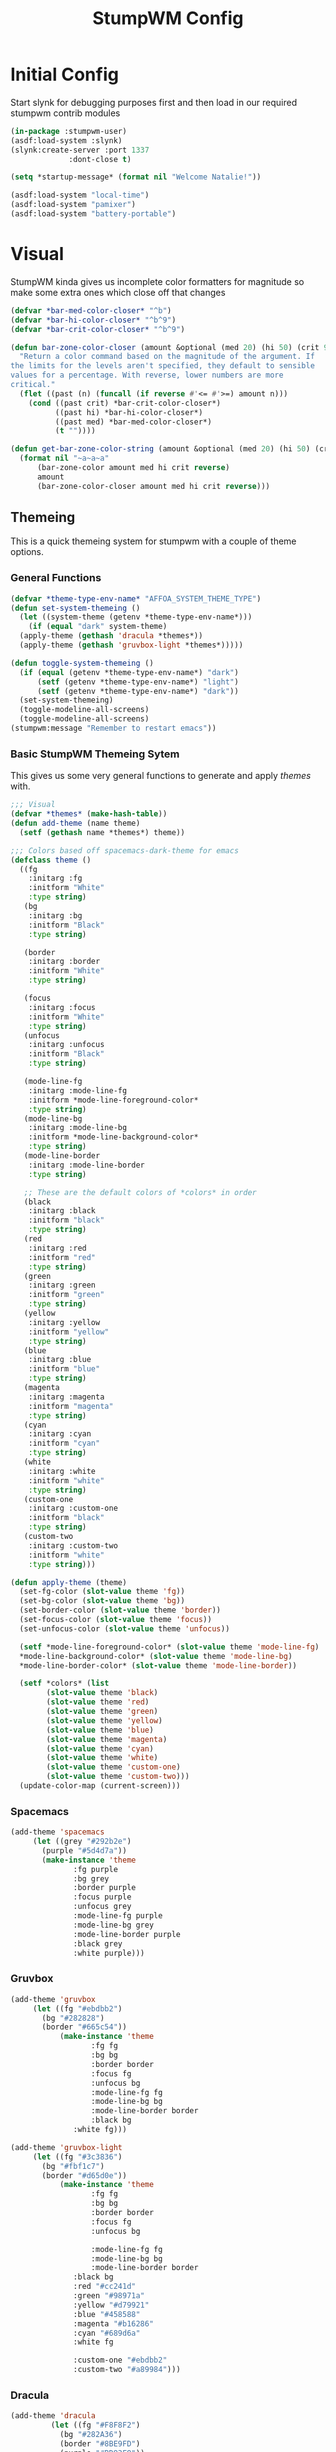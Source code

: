 #+TITLE: StumpWM Config
#+PROPERTY: header-args:lisp :tangle init.lisp :exports both :eval never
* Initial Config
  Start slynk for debugging purposes first and then load in our required stumpwm contrib modules
  #+begin_src lisp
    (in-package :stumpwm-user)
    (asdf:load-system :slynk)
    (slynk:create-server :port 1337
    		     :dont-close t)

    (setq *startup-message* (format nil "Welcome Natalie!"))

    (asdf:load-system "local-time")
    (asdf:load-system "pamixer")
    (asdf:load-system "battery-portable")
  #+end_src
* Visual
  StumpWM kinda gives us incomplete color formatters for magnitude so make some extra ones which close off that changes
  #+begin_src lisp
    (defvar *bar-med-color-closer* "^b")
    (defvar *bar-hi-color-closer* "^b^9")
    (defvar *bar-crit-color-closer* "^b^9")

    (defun bar-zone-color-closer (amount &optional (med 20) (hi 50) (crit 90) reverse)
      "Return a color command based on the magnitude of the argument. If
    the limits for the levels aren't specified, they default to sensible
    values for a percentage. With reverse, lower numbers are more
    critical."
      (flet ((past (n) (funcall (if reverse #'<= #'>=) amount n)))
        (cond ((past crit) *bar-crit-color-closer*)
              ((past hi) *bar-hi-color-closer*)
              ((past med) *bar-med-color-closer*)
              (t ""))))

    (defun get-bar-zone-color-string (amount &optional (med 20) (hi 50) (crit 90) reverse)
      (format nil "~a~a~a"
    	  (bar-zone-color amount med hi crit reverse)
    	  amount
    	  (bar-zone-color-closer amount med hi crit reverse)))
#+end_src
** Themeing
   This is a quick themeing system for stumpwm with a couple of theme options.

*** General Functions
#+begin_src lisp
  (defvar *theme-type-env-name* "AFFOA_SYSTEM_THEME_TYPE")
  (defun set-system-themeing ()
    (let ((system-theme (getenv *theme-type-env-name*)))
      (if (equal "dark" system-theme)
  	(apply-theme (gethash 'dracula *themes*))
  	(apply-theme (gethash 'gruvbox-light *themes*)))))

  (defun toggle-system-themeing ()
    (if (equal (getenv *theme-type-env-name*) "dark")
        (setf (getenv *theme-type-env-name*) "light")
        (setf (getenv *theme-type-env-name*) "dark"))
    (set-system-themeing)
    (toggle-modeline-all-screens)
    (toggle-modeline-all-screens)
  (stumpwm:message "Remember to restart emacs"))
#+end_src
*** Basic StumpWM Themeing Sytem 
    This gives us some very general functions to generate and apply /themes/ with.
    
    #+begin_src lisp
      ;;; Visual
      (defvar *themes* (make-hash-table))
      (defun add-theme (name theme)
        (setf (gethash name *themes*) theme))

      ;;; Colors based off spacemacs-dark-theme for emacs
      (defclass theme ()
        ((fg
          :initarg :fg
          :initform "White"
          :type string)
         (bg
          :initarg :bg
          :initform "Black"
          :type string)

         (border
          :initarg :border
          :initform "White"
          :type string)

         (focus
          :initarg :focus
          :initform "White"
          :type string)
         (unfocus
          :initarg :unfocus
          :initform "Black"
          :type string)

         (mode-line-fg
          :initarg :mode-line-fg
          :initform *mode-line-foreground-color*
          :type string)
         (mode-line-bg
          :initarg :mode-line-bg
          :initform *mode-line-background-color*
          :type string)
         (mode-line-border
          :initarg :mode-line-border
          :type string)
         
         ;; These are the default colors of *colors* in order
         (black
          :initarg :black
          :initform "black"
          :type string)
         (red
          :initarg :red
          :initform "red"
          :type string)
         (green
          :initarg :green
          :initform "green"
          :type string)
         (yellow
          :initarg :yellow
          :initform "yellow"
          :type string)
         (blue
          :initarg :blue
          :initform "blue"
          :type string)
         (magenta
          :initarg :magenta
          :initform "magenta"
          :type string)
         (cyan
          :initarg :cyan
          :initform "cyan"
          :type string)
         (white
          :initarg :white
          :initform "white"
          :type string)
         (custom-one
          :initarg :custom-one
          :initform "black"
          :type string)
         (custom-two
          :initarg :custom-two
          :initform "white"
          :type string)))

      (defun apply-theme (theme)
        (set-fg-color (slot-value theme 'fg))
        (set-bg-color (slot-value theme 'bg))
        (set-border-color (slot-value theme 'border))
        (set-focus-color (slot-value theme 'focus))
        (set-unfocus-color (slot-value theme 'unfocus))

        (setf *mode-line-foreground-color* (slot-value theme 'mode-line-fg)
      	*mode-line-background-color* (slot-value theme 'mode-line-bg)
      	*mode-line-border-color* (slot-value theme 'mode-line-border))
        
        (setf *colors* (list 
      		  (slot-value theme 'black)
      		  (slot-value theme 'red)
      		  (slot-value theme 'green)
      		  (slot-value theme 'yellow)
      		  (slot-value theme 'blue)
      		  (slot-value theme 'magenta)
      		  (slot-value theme 'cyan)
      		  (slot-value theme 'white)
      		  (slot-value theme 'custom-one)
      		  (slot-value theme 'custom-two)))
        (update-color-map (current-screen)))
    #+end_src
*** Spacemacs
    #+begin_src lisp
      (add-theme 'spacemacs
      	   (let ((grey "#292b2e")
      		 (purple "#5d4d7a"))
      	     (make-instance 'theme
      			    :fg purple
      			    :bg grey
      			    :border purple
      			    :focus purple
      			    :unfocus grey
      			    :mode-line-fg purple
      			    :mode-line-bg grey
      			    :mode-line-border purple
      			    :black grey
      			    :white purple)))

    #+end_src
*** Gruvbox
    #+begin_src lisp
      (add-theme 'gruvbox
      	   (let ((fg "#ebdbb2")
      		 (bg "#282828")
      		 (border "#665c54"))
          	     (make-instance 'theme
          			    :fg fg
          			    :bg bg
          			    :border border
          			    :focus fg
          			    :unfocus bg
          			    :mode-line-fg fg
          			    :mode-line-bg bg
          			    :mode-line-border border
          			    :black bg
      			    :white fg)))

      (add-theme 'gruvbox-light
      	   (let ((fg "#3c3836")
      		 (bg "#fbf1c7")
      		 (border "#d65d0e"))
          	     (make-instance 'theme
          			    :fg fg
          			    :bg bg
          			    :border border
          			    :focus fg
          			    :unfocus bg

          			    :mode-line-fg fg
          			    :mode-line-bg bg
          			    :mode-line-border border
      			    :black bg
      			    :red "#cc241d"
      			    :green "#98971a"
      			    :yellow "#d79921"
      			    :blue "#458588"
      			    :magenta "#b16286"
      			    :cyan "#689d6a"
      			    :white fg
      			    
      			    :custom-one "#ebdbb2"
      			    :custom-two "#a89984")))
    #+end_src
*** Dracula
    #+begin_src lisp
      (add-theme 'dracula
           	   (let ((fg "#F8F8F2")
           		 (bg "#282A36")
           		 (border "#8BE9FD")
           		 (purple "#BD93F9"))
           	     (make-instance 'theme
           			    :fg fg
           			    :bg bg
           			    :border purple
           			    :focus border
           			    :unfocus purple

      			      :mode-line-fg purple
           			    :mode-line-bg bg
           			    :mode-line-border purple

           			    :black bg
           			    :white fg
      			      :red "#FF5555"
           			    :green "#50FA7B"
           			    :yellow "#F1FA8C"
           			    :blue "#8BE9FD"
           			    :magenta "#BD93F9"
           			    :cyan "#FF79C6"
           			    :custom-one "#44475A"
           			    :custom-two "#6272A4")))
    #+end_src
** Configuration
   #+begin_src lisp
     (set-system-themeing)

     (run-shell-command "feh --bg-fill --no-xinerama ~/.background.jpg")

     (setq stumpwm:*input-window-gravity* :center
           stumpwm:*message-window-gravity* :center
           
           stumpwm:*message-window-padding* 10
           stumpwm:*message-window-y-padding* 10)
   #+end_src
   
*** Notify
    Currently the stumpwm package built from systems/base.scm cannot load the notify package.
    So this is chucked into a function while I debug it.
    #+begin_src lisp
      (defun start-notify ()
        (asdf:load-system "notify")
        (notify:notify-server-toggle))
    #+end_src
*** Mode Line
    #+begin_src lisp
      (set-font "-adobe-courier-bold-r-normal-*-14-*-*-*-*-*-*-*")

      (defvar *show-mode-line-time* t)

      (setf *window-format* " %n %10c ")
      (defun trimmed-shell-command (command)
        (string-trim '(#\Space #\Newline #\Tab #\Linefeed #\Return)
      	       (run-shell-command command t)))

      (defvar mode-line-close-changes
        (format nil "^(:fg \"~A\")^(:bg \"~A\")" *mode-line-foreground-color* *mode-line-background-color*))

      (defvar light-bg "^(:bg 1)")
      (defvar medium-bg "^(:bg 8)")
      (defvar dark-bg "^(:bg 9)")

      (defun low-priority-message (msg)
        (format nil "~a~a~a"
      	  light-bg
      	  msg
      	  mode-line-close-changes))

      (defun medium-priority-message (msg)
        (format nil "~a~a~a"
      	  medium-bg
      	  msg
      	  mode-line-close-changes))

      (defun high-priority-message (msg)
        (format nil "~a~a~a"
      	  dark-bg
      	  msg
      	  mode-line-close-changes))

      (add-screen-mode-line-formatter #\M 'fmt-head-window-list)
      (defun fmt-head-window-list (ml)
        "Using *window-format*, return a 1 line list of the windows, space seperated."
        (format nil "~{~a~^~}"
                (mapcar (lambda (w)
                          (format-with-on-click-id 
                           (let ((str (format-expand *window-formatters*
                                                     ,*window-format*
                                                     w)))
                             (if (eq w (current-window))
                                 (stumpwm::fmt-highlight (format nil "~a " str))
                                 (format nil "~a|" str)))
                           :ml-on-click-focus-window
                           (stumpwm::window-id w)))
                        (stumpwm::sort1 (stumpwm::head-windows (stumpwm::mode-line-current-group ml) (stumpwm::mode-line-head ml))
                               #'< :key #'window-number))))

      (setf *screen-mode-line-format*      
            (list
             '(:eval (if (equal (getenv "GUIX_HOME_SYSTEM_FORMAT") "laptop")
      		   "%B"))
             " "
             '(:eval (if *show-mode-line-time* "^R %d ^r" ""))
             '(:eval (let ((tnatkinson-email-count (parse-integer (trimmed-shell-command "notmuch count tag:tnatkinson95 and tag:unread and not tag:promotions")))
      		     (natalieatkinson-email-count (parse-integer (trimmed-shell-command "notmuch count tag:natalienatkinson95 and tag:unread and not tag:promotions"))))
      		 (if (> (+ tnatkinson-email-count natalieatkinson-email-count) 0)
      		     (medium-priority-message
      		      (format nil " ~a ~a Emails "
      			      (get-bar-zone-color-string tnatkinson-email-count 5 10 15)
      			      (get-bar-zone-color-string natalieatkinson-email-count 5 10 15)))
      		   "")))
             '(:eval )
             " %M"))

      ;;; When windows are desroyed window numbers are not synced
      ;;; 2kays <https://github.com/2kays> posted a solution on
      ;;; the TipsAndTricks section of the wiki
      ;;; This will repack window numbers every time a window is killed
      (stumpwm:add-hook stumpwm:*destroy-window-hook*
                        #'(lambda (win) (stumpwm:repack-window-numbers)))

      (defun toggle-modeline-all-screens ()
        ;; Turn on the modeline
        (mapcar (lambda (head)
      	    (toggle-mode-line (current-screen) head))
      	  (screen-heads (current-screen))))

      (toggle-modeline-all-screens)
    #+end_src
* User functions
  #+begin_src lisp
          (defun make-percent-bar (percent &optional title)
            "Return a string that represents a percent bar"
            (format nil "~a~%^B~3d%^b [^[^7*~a^]]"
                    title
          	  percent
          	  (stumpwm::bar (min 100 percent) 50 #\# #\:)))

        (defun reload-rc-clean ()
             "Restart Slynk and reload source.
           This is needed if Sly updates while StumpWM is running"
             (slynk:stop-server 1337)
             (loadrc)
          (toggle-modeline-all-screens)
          (toggle-modeline-all-screens))

  #+end_src
* Commands
** Brightness
   #+begin_src lisp
     (defun show-screen-brightness ()
       (stumpwm:message (make-percent-bar
     		    (parse-integer (run-shell-command "sudo brillo -G" t) :junk-allowed t)	    
     		    "Screen Brightness")))

     (defcommand screen-brightness-up () ()
     	    "Increase the brightness of the screen"
     	    (run-shell-command "sudo brillo -A 10")
     	    (show-screen-brightness))

     (defcommand screen-brightness-down () ()
     	    "Decrease the brightness of the screen"
     	    (run-shell-command "sudo brillo -U 10")
     	    (show-screen-brightness))  

     (defun show-keyboard-brightness ()
       (stumpwm:message (make-percent-bar
     		    (parse-integer (run-shell-command "sudo brillo -Gk" t) :junk-allowed t)
     		    "Keyboard Brightness")))

     (defcommand keyboard-brightness-up () ()
     	    "Increase the brightness of the keyboard"
     	    (run-shell-command "sudo brillo -kA 10")
     	    (show-keyboard-brightness))

     (defcommand keyboard-brightness-down () ()
     	    "Decrease the brightness of the keyboard"
     	    (run-shell-command "sudo brillo -kU 10")
     	    (show-keyboard-brightness))

   #+end_src
** Screenshots
   #+begin_src lisp
     (defun timestamp-string ()
       (local-time:format-timestring
        nil (local-time:now)
        :format '(:YEAR "-" (:MONTH 2) "-" :DAY "-" :SHORT-WEEKDAY "-" :HOUR12 "_" :MIN "_" :SEC "_" :AMPM)))

     (defparameter *screenshot-path*
     	      (format nil "~a/Pictures/Screenshots/~a.png"
     		      (getenv "HOME")
     		      (timestamp-string)))

     ;; Setup bindings for less common aplications which would be opened then closed
     (defcommand screenshot () ()
     	    "Take a screenshot and save it to screenshot directory"
     	    (run-shell-command (format nil "maim ~a"
     				       ,*screenshot-path*)))

     (defcommand screenshot-select () ()
     	    "Select a area for a screenshot and save it to screenshot directory"
     	    (run-shell-command (format nil "maim --select ~a"
     				       ,*screenshot-path*)))
   #+end_src
** Volume
   #+begin_src lisp
     (setf pamixer:*allow-boost* t)  

     (defun show-volume-bar ()
       "Display a stumpwm:message of the current volume"
       (stumpwm:message (make-percent-bar (pamixer:get-volume) "Volume")))

     (defcommand notify-volume-up () ()
     	    (run-commands "pamixer-volume-up")
     	    (show-volume-bar))

     (defcommand notify-volume-down () ()
     	    (run-commands "pamixer-volume-down")
     	    (show-volume-bar))

     (defcommand volume-control () ()
     	    "Start volume control"
     	    (run-or-raise "pavucontrol" '(:class "Pavucontrol")))
   #+end_src
** Theme
   #+begin_src lisp
     (defcommand toggle-theme () ()
          	    "Toggle the system theme"
          	    (toggle-system-themeing))
#+end_src
** System
      #+begin_src lisp
        ;;; Shutdown and Reboot
        (defcommand shutdown (confirm) ((:y-or-n "Confirm Shutdown "))
        	    "Ask for the user to confirm before shutting down."
        	    (if confirm
        		(run-shell-command "sudo shutdown")))

        (defcommand reboot (confirm) ((:y-or-n "Confirm Reboot "))
        	    "Ask for the user to confirm before rebooting."
        	    (if confirm
        		(run-shell-command "sudo reboot")))

        (defcommand reload-init (confirm) ((:y-or-n "Confirm Reloading init file "))
          "Ask for the user to confirm before reloading init file."
        	    (if confirm
        		(reload-init)))
   #+end_src
** Misc
   #+begin_src lisp
     (defcommand user-switch-to-screen (screen-num) ((:number "Screen Number: "))
     	    "Only works when there is a currently open window on the screen"
     	    (select-window-by-number (window-number
     				      (car (head-windows (current-group)
     							 (nth screen-num (group-heads (current-group)))))))
     	    (group-wake-up (current-group)))
   #+end_src
* Keybindings
  #+begin_src lisp
    (set-prefix-key (kbd "C-t"))
  #+end_src
** Keybinding Macros
   #+begin_src lisp
     (defmacro make-program-binding (program-name window-class &optional alias)
       "Create run-or-raise and run-or-pull commands for program-name
     window-class is the windows-class
     Also add keybinding to the commands. 
     C-keybinding r calls run-or-raise
     C-keybinding p calls run-or-pull
     C-keybinding n creates a new instance of the program"
       (if (not alias)
           (setf alias program-name))
       `(progn
          (defvar ,(intern (format nil "*~a-map*" alias)) nil)

          (defcommand ,(intern (format nil "~a" alias)) () () (run-shell-command ,program-name))
          
          (defcommand ,(intern (format nil "run-or-raise-~a" alias)) () ()
     		 (run-or-raise ,program-name '(:class ,window-class)))
          
          (defcommand ,(intern (format nil "run-or-pull-~a" alias)) () ()
     		 (run-or-pull ,program-name '(:class ,window-class)))
          
          (stumpwm::fill-keymap ,(intern (format nil "*~a-map*" alias))
     		  (kbd "p") ,(format nil "run-or-pull-~a" alias)
     		  (kbd "r") ,(format nil "run-or-raise-~a" alias)
     		  (kbd "n") ,(format nil "~a" alias))))
   #+end_src
** Program Bindings
   #+begin_src lisp
     (make-program-binding "firefox" "Firefox")

     (make-program-binding "alacritty" "Alacritty")

     (make-program-binding "emacs" "Emacs" "emacs")

     (make-program-binding "keepassxc" "keepassxc")

     (make-program-binding "steam" "steam")

     (make-program-binding "icedove" "Icedove")
   #+end_src
** Keymaps
*** System Map
    #+begin_src lisp
       ;;; System Command Keymap
      (defparameter *screenshot-map*
          	      (let ((m (make-sparse-keymap)))
          		(define-key m (kbd "f") "screenshot")
          		(define-key m (kbd "s") "screenshot-select")
          		m))

      (defparameter *theme-map*
          	      (let ((m (make-sparse-keymap)))
          		(define-key m (kbd "t") "toggle-theme")
                      m))


      (defparameter *power-map*
          	      (let ((m (make-sparse-keymap)))
          		(define-key m (kbd "p") "shutdown")
          		(define-key m (kbd "r") "reboot")
          		m)) 

      (defparameter *system-map*
                    (let ((m (make-sparse-keymap)))
          		(define-key m (kbd "s") *screenshot-map*)
      		(define-key m (kbd "t") *theme-map*)
          		(define-key m (kbd "p") *power-map*)
      		(define-key m (kbd "r") "reload-rc-clean")
          		(define-key m (kbd "v") "volume-control")
          		m))
    #+end_src
*** Program Map
    #+begin_src lisp
      (defparameter *program-map*
      	      (let ((m (make-sparse-keymap)))
      		(define-key m (kbd "f") |*firefox-map*|)
      		(define-key m (kbd "e") |*emacs-map*|)
      		(define-key m (kbd "c") |*alacritty-map*|)
      		(define-key m (kbd "p") |*keepassxc-map*|)
      		(define-key m (kbd "s") |*steam-map*|)
      		(define-key m (kbd "i") |*icedove-map*|)
      		m))
    #+end_src
*** Root Map
    #+begin_src lisp
      (define-key *root-map* (kbd "0") "remove")
      (define-key *root-map* (kbd "1") "only")
      (define-key *root-map* (kbd "2") "vsplit")
      (define-key *root-map* (kbd "3") "hsplit")

      (define-key *root-map* (kbd "F1") "user-switch-to-screen 2")
      (define-key *root-map* (kbd "F2") "user-switch-to-screen 1")
      (define-key *root-map* (kbd "F3") "user-switch-to-screen 0")


      (define-key *root-map* (kbd "p") *program-map*)
      (define-key *root-map* (kbd "s") *system-map*)
    #+end_src
*** Top Map
    #+begin_src lisp
      (define-key *top-map* (kbd "XF86AudioRaiseVolume") "notify-volume-up")
      (define-key *top-map* (kbd "XF86AudioLowerVolume") "notify-volume-down")
      (define-key *top-map* (kbd "XF86AudioMute") "pamixer-toggle-mute")

      (define-key *top-map* (kbd "XF86MonBrightnessUp") "screen-brightness-up")
      (define-key *top-map* (kbd "XF86MonBrightnessDown") "screen-brightness-down")

      (define-key *top-map* (kbd "XF86KbdBrightnessUp") "keyboard-brightness-up")
      (define-key *top-map* (kbd "XF86KbdBrightnessDown") "keyboard-brightness-down")

    #+end_src
* Final Actions
  #+begin_src lisp
    (run-shell-command "dex -a -s $XDG_CONFIG_HOME/autostart/")
  #+end_src
